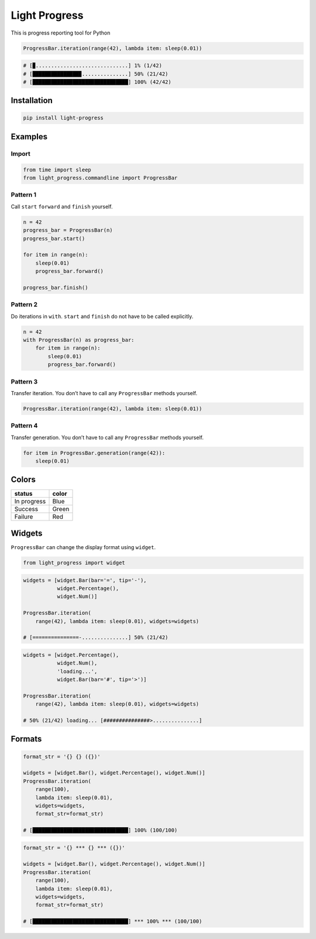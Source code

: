 Light Progress
==============

This is progress reporting tool for Python

.. code:: python

   ProgressBar.iteration(range(42), lambda item: sleep(0.01))

.. code:: python

   # [▉..............................] 1% (1/42)
   # [███████████████▉...............] 50% (21/42)
   # [███████████████████████████████] 100% (42/42)

Installation
------------

.. code:: sh

   pip install light-progress

Examples
--------

Import
~~~~~~

.. code:: python

   from time import sleep
   from light_progress.commandline import ProgressBar

Pattern 1
~~~~~~~~~

Call ``start`` ``forward`` and ``finish`` yourself.

.. code:: python

   n = 42
   progress_bar = ProgressBar(n)
   progress_bar.start()

   for item in range(n):
       sleep(0.01)
       progress_bar.forward()

   progress_bar.finish()

Pattern 2
~~~~~~~~~

Do iterations in ``with``. ``start`` and ``finish`` do not have to be
called explicitly.

.. code:: python

   n = 42
   with ProgressBar(n) as progress_bar:
       for item in range(n):
           sleep(0.01)
           progress_bar.forward()

Pattern 3
~~~~~~~~~

Transfer iteration. You don’t have to call any ``ProgressBar`` methods
yourself.

.. code:: python

   ProgressBar.iteration(range(42), lambda item: sleep(0.01))

Pattern 4
~~~~~~~~~

Transfer generation. You don’t have to call any ``ProgressBar`` methods
yourself.

.. code:: python

   for item in ProgressBar.generation(range(42)):
       sleep(0.01)

Colors
------

=========== =====
status      color
=========== =====
In progress Blue
Success     Green
Failure     Red
=========== =====

Widgets
-------

``ProgressBar`` can change the display format using ``widget``.

.. code:: python

   from light_progress import widget

.. code:: python

   widgets = [widget.Bar(bar='=', tip='-'),
              widget.Percentage(),
              widget.Num()]

   ProgressBar.iteration(
       range(42), lambda item: sleep(0.01), widgets=widgets)

   # [===============-...............] 50% (21/42)

.. code:: python

   widgets = [widget.Percentage(),
              widget.Num(),
              'loading...',
              widget.Bar(bar='#', tip='>')]

   ProgressBar.iteration(
       range(42), lambda item: sleep(0.01), widgets=widgets)

   # 50% (21/42) loading... [###############>...............]

Formats
-------

.. code:: python

   format_str = '{} {} ({})'

   widgets = [widget.Bar(), widget.Percentage(), widget.Num()]
   ProgressBar.iteration(
       range(100),
       lambda item: sleep(0.01),
       widgets=widgets,
       format_str=format_str)

   # [███████████████████████████████] 100% (100/100)

.. code:: python

   format_str = '{} *** {} *** ({})'

   widgets = [widget.Bar(), widget.Percentage(), widget.Num()]
   ProgressBar.iteration(
       range(100),
       lambda item: sleep(0.01),
       widgets=widgets,
       format_str=format_str)

   # [███████████████████████████████] *** 100% *** (100/100)
